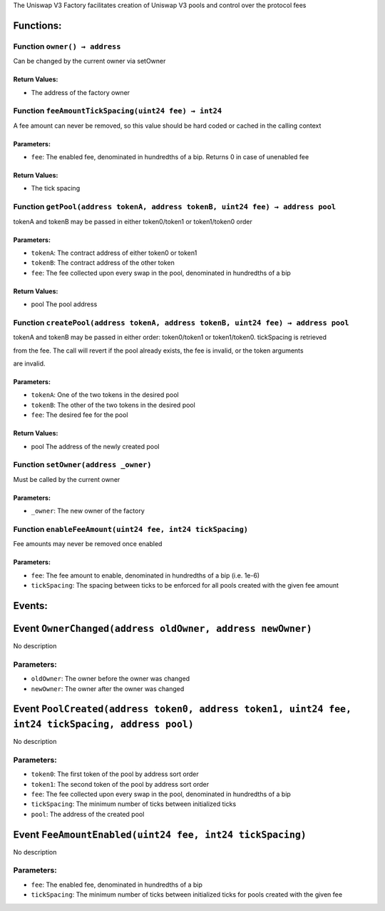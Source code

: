 The Uniswap V3 Factory facilitates creation of Uniswap V3 pools and
control over the protocol fees

Functions:
==========

Function ``owner() → address``
------------------------------

Can be changed by the current owner via setOwner

Return Values:
~~~~~~~~~~~~~~

-  The address of the factory owner

Function ``feeAmountTickSpacing(uint24 fee) → int24``
-----------------------------------------------------

A fee amount can never be removed, so this value should be hard coded or
cached in the calling context

Parameters:
~~~~~~~~~~~

-  ``fee``: The enabled fee, denominated in hundredths of a bip. Returns
   0 in case of unenabled fee

.. _return-values-1:

Return Values:
~~~~~~~~~~~~~~

-  The tick spacing

Function ``getPool(address tokenA, address tokenB, uint24 fee) → address pool``
-------------------------------------------------------------------------------

tokenA and tokenB may be passed in either token0/token1 or token1/token0
order

.. _parameters-1:

Parameters:
~~~~~~~~~~~

-  ``tokenA``: The contract address of either token0 or token1

-  ``tokenB``: The contract address of the other token

-  ``fee``: The fee collected upon every swap in the pool, denominated
   in hundredths of a bip

.. _return-values-2:

Return Values:
~~~~~~~~~~~~~~

-  pool The pool address

Function ``createPool(address tokenA, address tokenB, uint24 fee) → address pool``
----------------------------------------------------------------------------------

tokenA and tokenB may be passed in either order: token0/token1 or
token1/token0. tickSpacing is retrieved

from the fee. The call will revert if the pool already exists, the fee
is invalid, or the token arguments

are invalid.

.. _parameters-2:

Parameters:
~~~~~~~~~~~

-  ``tokenA``: One of the two tokens in the desired pool

-  ``tokenB``: The other of the two tokens in the desired pool

-  ``fee``: The desired fee for the pool

.. _return-values-3:

Return Values:
~~~~~~~~~~~~~~

-  pool The address of the newly created pool

Function ``setOwner(address _owner)``
-------------------------------------

Must be called by the current owner

.. _parameters-3:

Parameters:
~~~~~~~~~~~

-  ``_owner``: The new owner of the factory

Function ``enableFeeAmount(uint24 fee, int24 tickSpacing)``
-----------------------------------------------------------

Fee amounts may never be removed once enabled

.. _parameters-4:

Parameters:
~~~~~~~~~~~

-  ``fee``: The fee amount to enable, denominated in hundredths of a bip
   (i.e. 1e-6)

-  ``tickSpacing``: The spacing between ticks to be enforced for all
   pools created with the given fee amount

Events:
=======

.. _IUniswapV3Factory-OwnerChanged-address-address-:

Event ``OwnerChanged(address oldOwner, address newOwner)``
==========================================================

No description

.. _parameters-5:

Parameters:
-----------

-  ``oldOwner``: The owner before the owner was changed

-  ``newOwner``: The owner after the owner was changed

.. _IUniswapV3Factory-PoolCreated-address-address-uint24-int24-address-:

Event ``PoolCreated(address token0, address token1, uint24 fee, int24 tickSpacing, address pool)``
==================================================================================================

No description

.. _parameters-6:

Parameters:
-----------

-  ``token0``: The first token of the pool by address sort order

-  ``token1``: The second token of the pool by address sort order

-  ``fee``: The fee collected upon every swap in the pool, denominated
   in hundredths of a bip

-  ``tickSpacing``: The minimum number of ticks between initialized
   ticks

-  ``pool``: The address of the created pool

.. _IUniswapV3Factory-FeeAmountEnabled-uint24-int24-:

Event ``FeeAmountEnabled(uint24 fee, int24 tickSpacing)``
=========================================================

No description

.. _parameters-7:

Parameters:
-----------

-  ``fee``: The enabled fee, denominated in hundredths of a bip

-  ``tickSpacing``: The minimum number of ticks between initialized
   ticks for pools created with the given fee
